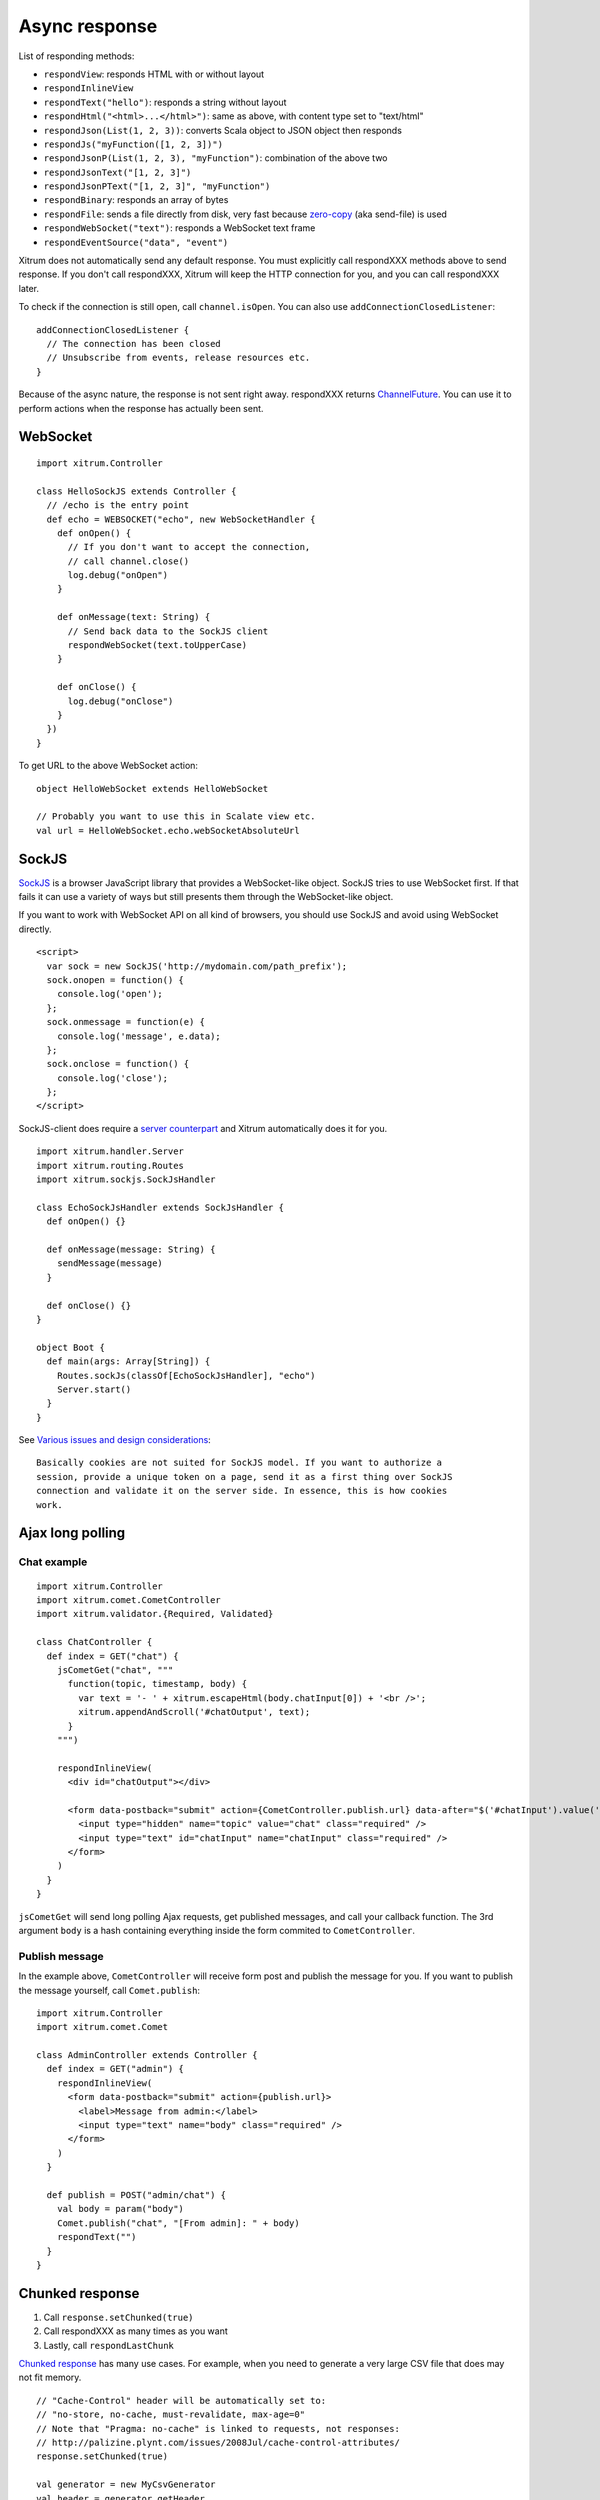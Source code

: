 Async response
==============

List of responding methods:

* ``respondView``: responds HTML with or without layout
* ``respondInlineView``
* ``respondText("hello")``: responds a string without layout
* ``respondHtml("<html>...</html>")``: same as above, with content type set to "text/html"
* ``respondJson(List(1, 2, 3))``: converts Scala object to JSON object then responds
* ``respondJs("myFunction([1, 2, 3])")``
* ``respondJsonP(List(1, 2, 3), "myFunction")``: combination of the above two
* ``respondJsonText("[1, 2, 3]")``
* ``respondJsonPText("[1, 2, 3]", "myFunction")``
* ``respondBinary``: responds an array of bytes
* ``respondFile``: sends a file directly from disk, very fast
  because `zero-copy <http://www.ibm.com/developerworks/library/j-zerocopy/>`_
  (aka send-file) is used
* ``respondWebSocket("text")``: responds a WebSocket text frame
* ``respondEventSource("data", "event")``

Xitrum does not automatically send any default response.
You must explicitly call respondXXX methods above to send response.
If you don't call respondXXX, Xitrum will keep the HTTP connection for you,
and you can call respondXXX later.

To check if the connection is still open, call ``channel.isOpen``.
You can also use ``addConnectionClosedListener``:

::

  addConnectionClosedListener {
    // The connection has been closed
    // Unsubscribe from events, release resources etc.
  }

Because of the async nature, the response is not sent right away.
respondXXX returns
`ChannelFuture <http://static.netty.io/3.5/api/org/jboss/netty/channel/ChannelFuture.html>`_.
You can use it to perform actions when the response has actually been sent.

WebSocket
---------

::

  import xitrum.Controller

  class HelloSockJS extends Controller {
    // /echo is the entry point
    def echo = WEBSOCKET("echo", new WebSocketHandler {
      def onOpen() {
        // If you don't want to accept the connection,
        // call channel.close()
        log.debug("onOpen")
      }

      def onMessage(text: String) {
        // Send back data to the SockJS client
        respondWebSocket(text.toUpperCase)
      }

      def onClose() {
        log.debug("onClose")
      }
    })
  }

To get URL to the above WebSocket action:

::

  object HelloWebSocket extends HelloWebSocket

  // Probably you want to use this in Scalate view etc.
  val url = HelloWebSocket.echo.webSocketAbsoluteUrl

SockJS
------

`SockJS <https://github.com/sockjs/sockjs-client>`_ is a browser JavaScript
library that provides a WebSocket-like object.
SockJS tries to use WebSocket first. If that fails it can use a variety
of ways but still presents them through the WebSocket-like object.

If you want to work with WebSocket API on all kind of browsers, you should use
SockJS and avoid using WebSocket directly.

::

  <script>
    var sock = new SockJS('http://mydomain.com/path_prefix');
    sock.onopen = function() {
      console.log('open');
    };
    sock.onmessage = function(e) {
      console.log('message', e.data);
    };
    sock.onclose = function() {
      console.log('close');
    };
  </script>

SockJS-client does require a `server counterpart <https://github.com/sockjs/sockjs-protocol>`_
and Xitrum automatically does it for you.

::

  import xitrum.handler.Server
  import xitrum.routing.Routes
  import xitrum.sockjs.SockJsHandler

  class EchoSockJsHandler extends SockJsHandler {
    def onOpen() {}

    def onMessage(message: String) {
      sendMessage(message)
    }

    def onClose() {}
  }

  object Boot {
    def main(args: Array[String]) {
      Routes.sockJs(classOf[EchoSockJsHandler], "echo")
      Server.start()
    }
  }

See `Various issues and design considerations <https://github.com/sockjs/sockjs-node#various-issues-and-design-considerations>`_:

::

  Basically cookies are not suited for SockJS model. If you want to authorize a
  session, provide a unique token on a page, send it as a first thing over SockJS
  connection and validate it on the server side. In essence, this is how cookies
  work.

Ajax long polling
-----------------

Chat example
~~~~~~~~~~~~

::

  import xitrum.Controller
  import xitrum.comet.CometController
  import xitrum.validator.{Required, Validated}

  class ChatController {
    def index = GET("chat") {
      jsCometGet("chat", """
        function(topic, timestamp, body) {
          var text = '- ' + xitrum.escapeHtml(body.chatInput[0]) + '<br />';
          xitrum.appendAndScroll('#chatOutput', text);
        }
      """)

      respondInlineView(
        <div id="chatOutput"></div>

        <form data-postback="submit" action={CometController.publish.url} data-after="$('#chatInput').value('')">
          <input type="hidden" name="topic" value="chat" class="required" />
          <input type="text" id="chatInput" name="chatInput" class="required" />
        </form>
      )
    }
  }

``jsCometGet`` will send long polling Ajax requests, get published messages,
and call your callback function. The 3rd argument ``body`` is a hash
containing everything inside the form commited to ``CometController``.

Publish message
~~~~~~~~~~~~~~~

In the example above, ``CometController`` will receive form post and publish
the message for you. If you want to publish the message yourself, call ``Comet.publish``:

::

  import xitrum.Controller
  import xitrum.comet.Comet

  class AdminController extends Controller {
    def index = GET("admin") {
      respondInlineView(
        <form data-postback="submit" action={publish.url}>
          <label>Message from admin:</label>
          <input type="text" name="body" class="required" />
        </form>
      )
    }

    def publish = POST("admin/chat") {
      val body = param("body")
      Comet.publish("chat", "[From admin]: " + body)
      respondText("")
    }
  }

Chunked response
----------------

1. Call ``response.setChunked(true)``
2. Call respondXXX as many times as you want
3. Lastly, call ``respondLastChunk``

`Chunked response <http://en.wikipedia.org/wiki/Chunked_transfer_encoding>`_
has many use cases. For example, when you need to generate a very large CSV
file that does may not fit memory.

::

  // "Cache-Control" header will be automatically set to:
  // "no-store, no-cache, must-revalidate, max-age=0"
  // Note that "Pragma: no-cache" is linked to requests, not responses:
  // http://palizine.plynt.com/issues/2008Jul/cache-control-attributes/
  response.setChunked(true)

  val generator = new MyCsvGenerator
  val header = generator.getHeader
  respondText(header, "text/csv")

  while (generator.hasNextLine) {
    val line = generator.nextLine
    respondText(line)
  }

  respondLastChunk()

Notes:

* Headers are only sent on the first respondXXX call.
* :doc:`Page and action cache </cache>` cannot be used with chunked response.

Forever iframe
~~~~~~~~~~~~~~

Chunked response `can be used <http://www.shanison.com/2010/05/10/stop-the-browser-%E2%80%9Cthrobber-of-doom%E2%80%9D-while-loading-comet-forever-iframe/>`_
for `Comet <http://en.wikipedia.org/wiki/Comet_(programming)/>`_.

The page that embeds the iframe:

::

  ...
  <script>
    var functionForForeverIframeSnippetsToCall = function() {...}
  </script>
  ...
  <iframe width="1" height="1" src="path/to/forever/iframe"></iframe>
  ...

The action that responds <script> snippets forever:

::

  response.setChunked(true)

  // Need something like "123" for Firefox to work
  respondText("<html><body>123", "text/html")

  // Most clients (even curl!) do not execute <script> snippets right away,
  // we need to send about 2KB dummy data to bypass this problem
  for (i <- 1 to 100) respondText("<script></script>\n")

Later, whenever you want to pass data to the browser, just send a snippet:

::

  if (channel.isOpen)
    respondText("<script>parent.functionForForeverIframeSnippetsToCall()</script>\n")
  else
    // The connection has been closed, unsubscribe from events etc.
    // You can also use ``addConnectionClosedListener``.

Event Source
~~~~~~~~~~~~

See http://dev.w3.org/html5/eventsource/

Event Source response is a special kind of chunked response.
Data must be Must be  UTF-8.

To respond event source, call ``respondEventSource`` as many time as you want.

::

  respondEventSource("data1", "event1")
  respondEventSource("data2")  // Event name defaults to "message"
